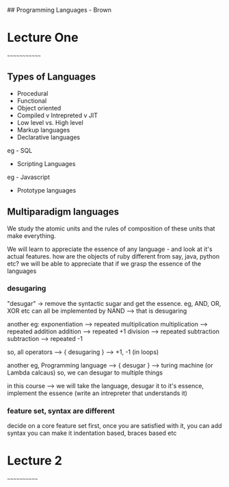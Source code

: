 ## Programming Languages - Brown

* Lecture One
~~~~~~~~~~~~~

** Types of Languages
- Procedural
- Functional
- Object oriented
- Compiled v Intrepreted v JIT
- Low level vs. High level
- Markup languages
- Declarative languages
eg - SQL
- Scripting Languages
eg - Javascript
- Prototype languages

** Multiparadigm languages

We study the atomic units and the rules of composition of these units that make everything.

We will learn to appreciate the essence of any language - and look at it's actual features.
how are the objects of ruby different from say, java, python etc?
we will be able to appreciate that if we grasp the essence of the languages

*** desugaring
"desugar" -> remove the syntactic sugar and get the essence. 
eg, AND, OR, XOR etc can all be implemented by NAND --> that is desugaring

another eg: 
exponentiation --> repeated multiplication
multiplication --> repeated addition
addition --> repeated +1
division --> repeated subtraction
subtraction --> repeated -1

so, all operators ---> { desugaring } --> +1, -1 (in loops)

another eg, Programming language --> { desugar } --> turing machine (or Lambda calcaus)
so, we can desugar to multiple things

in this course --> we will take the language, desugar it to it's essence, implement the 
essence (write an intrepreter that understands it)

*** feature set, syntax are different
decide on a core feature set first, once you are satisfied with it, you can add syntax
you can make it indentation based, braces based etc


* Lecture 2
~~~~~~~~~~~~











